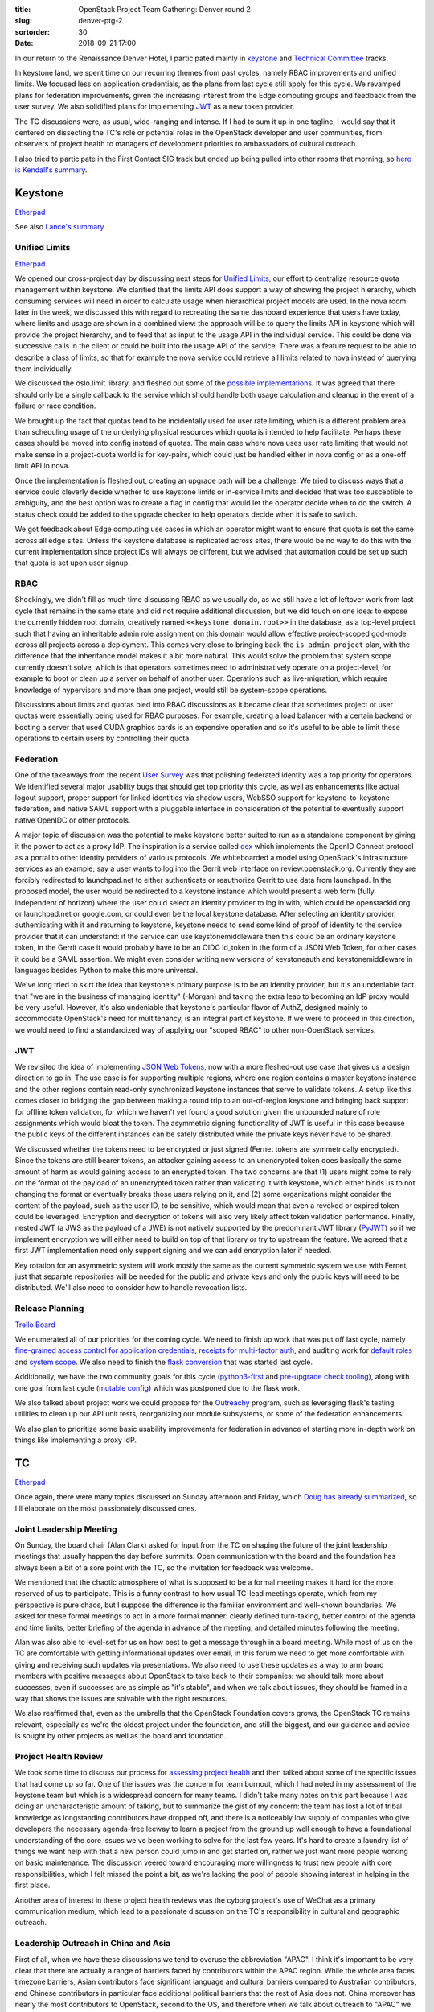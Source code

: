 :title: OpenStack Project Team Gathering: Denver round 2
:slug: denver-ptg-2
:sortorder: 30
:date: 2018-09-21 17:00

In our return to the Renaissance Denver Hotel, I participated mainly in
`keystone`_ and `Technical Committee`_ tracks.

In keystone land, we spent time on our recurring themes from past cycles, namely
RBAC improvements and unified limits. We focused less on application
credentials, as the plans from last cycle still apply for this cycle. We
revamped plans for federation improvements, given the increasing interest from
the Edge computing groups and feedback from the user survey. We also solidified
plans for implementing `JWT`_ as a new token provider.

The TC discussions were, as usual, wide-ranging and intense. If I had to sum it up
in one tagline, I would say that it centered on dissecting the TC's role or
potential roles in the OpenStack developer and user communities, from observers
of project health to managers of development priorities to ambassadors of
cultural outreach.

I also tried to participate in the First Contact SIG track but ended up being
pulled into other rooms that morning, so `here is Kendall's summary`_.

.. _here is Kendall's summary: http://lists.openstack.org/pipermail/openstack-dev/2018-September/134888.html
.. _keystone: https://docs.openstack.org/keystone/latest/
.. _Technical Committee: https://governance.openstack.org/tc/
.. _JWT: https://jwt.io/

Keystone
========

`Etherpad <https://etherpad.openstack.org/p/keystone-stein-ptg>`__

See also `Lance's summary <https://www.lbragstad.com/blog/openstack-stein-ptg-keystone-summary>`_

Unified Limits
--------------

`Etherpad <https://etherpad.openstack.org/p/keystone-stein-unified-limits>`__

We opened our cross-project day by discussing next steps for `Unified Limits`_,
our effort to centralize resource quota management within keystone. We clarified
that the limits API does support a way of showing the project hierarchy, which
consuming services will need in order to calculate usage when hierarchical
project models are used. In the nova room later in the week, we discussed this
with regard to recreating the same dashboard experience that users have today,
where limits and usage are shown in a combined view: the approach will be to
query the limits API in keystone which will provide the project hierarchy, and
to feed that as input to the usage API in the individual service. This could be
done via successive calls in the client or could be built into the usage API of
the service. There was a feature request to be able to describe a class of
limits, so that for example the nova service could retrieve all limits related
to nova instead of querying them individually.

We discussed the oslo.limit library, and fleshed out some of the
`possible implementations`_. It was agreed that there should only be a single
callback to the service which should handle both usage calculation and cleanup
in the event of a failure or race condition.

We brought up the fact that quotas tend to be incidentally used for user rate
limiting, which is a different problem area than scheduling usage of the
underlying physical resources which quota is intended to help facilitate.
Perhaps these cases should be moved into config instead of quotas. The main case
where nova uses user rate limiting that would not make sense in a project-quota
world is for key-pairs, which could just be handled either in nova config or as
a one-off limit API in nova.

Once the implementation is fleshed out, creating an upgrade path will be a
challenge. We tried to discuss ways that a service could cleverly decide whether
to use keystone limits or in-service limits and decided that was too susceptible
to ambiguity, and the best option was to create a flag in config that would let
the operator decide when to do the switch. A status check could be added to the
upgrade checker to help operators decide when it is safe to switch.

We got feedback about Edge computing use cases in which an operator might want
to ensure that quota is set the same across all edge sites. Unless the
keystone database is replicated across sites, there would be no way to do this
with the current implementation since project IDs will always be different, but
we advised that automation could be set up such that quota is set upon user
signup.

.. _Unified Limits: http://specs.openstack.org/openstack/keystone-specs/specs/keystone/ongoing/unified-limits.html
.. _possible implementations: https://gist.github.com/lbragstad/69d28dca8adfa689c00b272d6db8bde7

RBAC
----

Shockingly, we didn't fill as much time discussing RBAC as we usually do, as we
still have a lot of leftover work from last cycle that remains in the same state
and did not require additional discussion, but we did touch on one idea: to
expose the currently hidden root domain, creatively named
``<<keystone.domain.root>>`` in the database, as a top-level project such that
having an inheritable admin role assignment on this domain would allow effective
project-scoped god-mode across all projects across a deployment. This comes very
close to bringing back the ``is_admin_project`` plan, with the difference that the
inheritance model makes it a bit more natural. This would solve the problem that
system scope currently doesn't solve, which is that operators sometimes need to
administratively operate on a project-level, for example to boot or clean up a
server on behalf of another user. Operations such as live-migration, which
require knowledge of hypervisors and more than one project, would still be
system-scope operations.

Discussions about limits and quotas bled into RBAC discussions as it became
clear that sometimes project or user quotas were essentially being used for RBAC
purposes. For example, creating a load balancer with a certain backend or
booting a server that used CUDA graphics cards is an expensive operation and so
it's useful to be able to limit these operations to certain users by controlling
their quota.

Federation
----------

One of the takeaways from the recent `User Survey`_ was that polishing federated
identity was a top priority for operators. We identified several major usability
bugs that should get top priority this cycle, as well as enhancements like
actual logout support, proper support for linked identities via shadow users,
WebSSO support for keystone-to-keystone federation, and native SAML support with
a pluggable interface in consideration of the potential to eventually support
native OpenIDC or other protocols.

A major topic of discussion was the potential to make keystone better suited to
run as a standalone component by giving it the power to act as a proxy IdP. The
inspiration is a service called `dex`_ which implements the OpenID Connect
protocol as a portal to other identity providers of various protocols. We
whiteboarded a model using OpenStack's infrastructure services as an example;
say a user wants to log into the Gerrit web interface on review.openstack.org.
Currently they are forcibly redirected to launchpad.net to either authenticate
or reauthorize Gerrit to use data from launchpad. In the proposed model, the
user would be redirected to a keystone instance which would present a web form
(fully independent of horizon) where the user could select an identity provider
to log in with, which could be openstackid.org or launchpad.net or google.com,
or could even be the local keystone database. After selecting an identity
provider, authenticating with it and returning to keystone, keystone needs to
send some kind of proof of identity to the service provider that it can
understand: if the service can use keystonemiddleware then this could be an
ordinary keystone token, in the Gerrit case it would probably have to be an OIDC
id_token in the form of a JSON Web Token, for other cases it could be a SAML
assertion.  We might even consider writing new versions of keystoneauth and
keystonemiddleware in languages besides Python to make this more universal.

We've long tried to skirt the idea that keystone's primary purpose is to be an
identity provider, but it's an undeniable fact that "we are in the business of
managing identity" (-Morgan) and taking the extra leap to becoming an IdP proxy
would be very useful. However, it's also undeniable that keystone's particular
flavor of AuthZ, designed mainly to accommodate OpenStack's need for
multitenancy, is an integral part of keystone. If we were to proceed in this
direction, we would need to find a standardized way of applying our "scoped
RBAC" to other non-OpenStack services.

.. _User Survey: http://lists.openstack.org/pipermail/openstack-dev/2018-September/134434.html
.. _dex: https://github.com/dexidp/dex

JWT
---

We revisited the idea of implementing `JSON Web Tokens`_, now with a more
fleshed-out use case that gives us a design direction to go in. The use case is
for supporting multiple regions, where one region contains a master keystone
instance and the other regions contain read-only synchronized keystone instances
that serve to validate tokens. A setup like this comes closer to bridging the
gap between making a round trip to an out-of-region keystone and bringing back
support for offline token validation, for which we haven't yet found a good
solution given the unbounded nature of role assignments which would bloat the
token. The asymmetric signing functionality of JWT is useful in this case
because the public keys of the different instances can be safely distributed
while the private keys never have to be shared.

We discussed whether the tokens need to be encrypted or just signed (Fernet
tokens are symmetrically encrypted). Since the tokens are still bearer tokens,
an attacker gaining access to an unencrypted token does basically the same
amount of harm as would gaining access to an encrypted token. The two concerns
are that (1) users might come to rely on the format of the payload of an
unencrypted token rather than validating it with keystone, which either binds us
to not changing the format or eventually breaks those users relying on it, and
(2) some organizations might consider the content of the payload, such as the
user ID, to be sensitive, which would mean that even a revoked or expired token
could be leveraged. Encryption and decryption of tokens will also very likely
affect token validation performance. Finally, nested JWT (a JWS as the payload
of a JWE) is not natively supported by the predominant JWT library (`PyJWT`_) so
if we implement encryption we will either need to build on top of that library
or try to upstream the feature. We agreed that a first JWT implementation need
only support signing and we can add encryption later if needed.

Key rotation for an asymmetric system will work mostly the same as the current
symmetric system we use with Fernet, just that separate repositories will be
needed for the public and private keys and only the public keys will need to be
distributed. We'll also need to consider how to handle revocation lists.

.. _JSON Web Tokens: https://review.openstack.org/541903
.. _PyJWT: https://pyjwt.readthedocs.io/en/latest/

Release Planning
----------------

`Trello Board <https://trello.com/b/rj0ECz2c/keystone-stein-roadmap>`__

We enumerated all of our priorities for the coming cycle. We need to finish up
work that was put off last cycle, namely `fine-grained access control for
application credentials`_, `receipts for multi-factor auth`_, and auditing work
for `default roles`_ and `system scope`_. We also need to finish the `flask
conversion`_ that was started last cycle.

Additionally, we have the two community goals for this cycle (`python3-first`_
and `pre-upgrade check tooling`_), along with one goal from last cycle (`mutable
config`_) which was postponed due to the flask work.

We also talked about project work we could propose for the `Outreachy`_ program,
such as leveraging flask's testing utilities to clean up our API unit tests,
reorganizing our module subsystems, or some of the federation enhancements.

We also plan to prioritize some basic usability improvements for federation in
advance of starting more in-depth work on things like implementing a proxy IdP.

.. _fine-grained access control for application credentials: http://specs.openstack.org/openstack/keystone-specs/specs/keystone/stein/capabilities-app-creds.html
.. _receipts for multi-factor auth: http://specs.openstack.org/openstack/keystone-specs/specs/keystone/stein/mfa-auth-receipt.html
.. _flask conversion: https://bugs.launchpad.net/keystone/+bug/1776504
.. _default roles: http://specs.openstack.org/openstack/keystone-specs/specs/keystone/rocky/define-default-roles.html
.. _system scope: https://bugs.launchpad.net/keystone/+bugs?field.tag=system-scope
.. _python3-first: https://governance.openstack.org/tc/goals/stein/python3-first.html
.. _pre-upgrade check tooling: https://governance.openstack.org/tc/goals/stein/upgrade-checkers.html
.. _mutable config: https://governance.openstack.org/tc/goals/rocky/enable-mutable-configuration.html
.. _Outreachy: https://wiki.openstack.org/wiki/Outreachy

TC
==

`Etherpad <https://etherpad.openstack.org/p/tc-stein-ptg>`__

Once again, there were many topics discussed on Sunday afternoon and Friday,
which `Doug has already summarized`_, so I'll elaborate on the most passionately
discussed ones.

Joint Leadership Meeting
------------------------

On Sunday, the board chair (Alan Clark) asked for input from the TC on shaping
the future of the joint leadership meetings that usually happen the day before
summits. Open communication with the board and the foundation has always been a
bit of a sore point with the TC, so the invitation for feedback was welcome.

We mentioned that the chaotic atmosphere of what is supposed to be a formal
meeting makes it hard for the more reserved of us to participate. This is a
funny contrast to how usual TC-lead meetings operate, which from my perspective
is pure chaos, but I suppose the difference is the familiar environment and
well-known boundaries. We asked for these formal meetings to act in a more
formal manner: clearly defined turn-taking, better control of the agenda and
time limits, better briefing of the agenda in advance of the meeting, and
detailed minutes following the meeting.

Alan was also able to level-set for us on how best to get a message through in a
board meeting. While most of us on the TC are comfortable with getting
informational updates over email, in this forum we need to get more comfortable
with giving and receiving such updates via presentations. We also need to use
these updates as a way to arm board members with positive messages about
OpenStack to take back to their companies: we should talk more about successes,
even if successes are as simple as "it's stable", and when we talk about issues,
they should be framed in a way that shows the issues are solvable with the right
resources.

We also reaffirmed that, even as the umbrella that the OpenStack Foundation
covers grows, the OpenStack TC remains relevant, especially as we're the oldest
project under the foundation, and still the biggest, and our guidance and advice
is sought by other projects as well as the board and foundation.

.. _Doug has already summarized: http://lists.openstack.org/pipermail/openstack-dev/2018-September/134744.html

Project Health Review
---------------------

We took some time to discuss our process for `assessing project health`_ and
then talked about some of the specific issues that had come up so far. One of
the issues was the concern for team burnout, which I had noted in my assessment
of the keystone team but which is a widespread concern for many teams. I didn't
take many notes on this part because I was doing an uncharacteristic amount of
talking, but to summarize the gist of my concern: the team has lost a lot of
tribal knowledge as longstanding contributors have dropped off, and there is a
noticeably low supply of companies who give developers the necessary agenda-free
leeway to learn a project from the ground up well enough to have a foundational
understanding of the core issues we've been working to solve for the last few
years. It's hard to create a laundry list of things we want help with that a new
person could jump in and get started on, rather we just want more people working
on basic maintenance. The discussion veered toward encouraging more willingness
to trust new people with core responsibilities, which I felt missed the point a
bit, as we're lacking the pool of people showing interest in helping in the
first place.

Another area of interest in these project health reviews was the cyborg
project's use of WeChat as a primary communication medium, which lead to a
passionate discussion on the TC's responsibility in cultural and geographic
outreach.

.. _assessing project health: https://wiki.openstack.org/wiki/OpenStack_health_tracker

Leadership Outreach in China and Asia
-------------------------------------

First of all, when we have these discussions we tend to overuse the abbreviation
"APAC". I think it's important to be very clear that there are actually a range
of barriers faced by contributors within the APAC region. While the whole area
faces timezone barriers, Asian contributors face significant language and
cultural barriers compared to Australian contributors, and Chinese contributors
in particular face additional political barriers that the rest of Asia does not.
China moreover has nearly the most contributors to OpenStack, second to the US,
and therefore when we talk about outreach to "APAC" we almost always mean
"China" and only sometimes also mean "Asia" or "east Asia", and rarely mean
"Australia".

Zhipeng Huang, former cyborg PTL, eloquently made the case that a gesture of
outreach from the OpenStack leadership in the form of a presence on the local
primary social media outlet, specifically WeChat in China, would make a huge
difference in the level of community engagement from that region and would help
to bridge the gap between the different groups. Naturally, there are huge issues
with any official mandate or even recommendation of engagement on such media:
WeChat is a non-free platform that is controlled and surveilled by an
authoritarian government, and so a resolution recommending its use puts an
implicit pressure on TC members to engage in activity that is against many of
our political and philosophical ideologies (including mine), and giving any kind
of blessing to its use could result in community fragmentation and closed
decision making. Zhipeng `proposed a resolution`_ and `started a thread`_ to
capture the request formally and hopefully the discussion will proceed toward a
mutual understanding and a way forward to better engage with this vast pool of
contributors.

.. _proposed a resolution: https://review.openstack.org/602697
.. _started a thread: http://lists.openstack.org/pipermail/openstack-dev/2018-September/134684.html

Cross-Project Management
------------------------

`Matt Riedemann started a thread`_ requesting tangible involvement from the TC
to promote the priorities of SIGs and WGs, and the public cloud WG reiterated
the ask in the afternoon meeting. They would like a coordinated effort to
organize, prioritize, and track multi-cycle multi-project issues and features
identified by SIGs and WGs. This can start with common tooling (such as
storyboard). We already have community goals which track cross-project efforts
that the TC has agreed is important on a per-cycle basis, but this is not
currently suitable for multi-cycle efforts.

Beyond tooling, the SIGs and WGs want the TC to use its position as an
overarching technical body to "nudge" projects in a productive direction. There
was pushback in the room against the TC taking on additional management
responsibilities beyond tooling guidance, with the feeling that SIGs and WGs
should be bringing developers to work on their top priorities: "open source is
not a free source of labor".

.. _Matt Riedemann started a thread: http://lists.openstack.org/pipermail/openstack-dev/2018-September/134589.html
